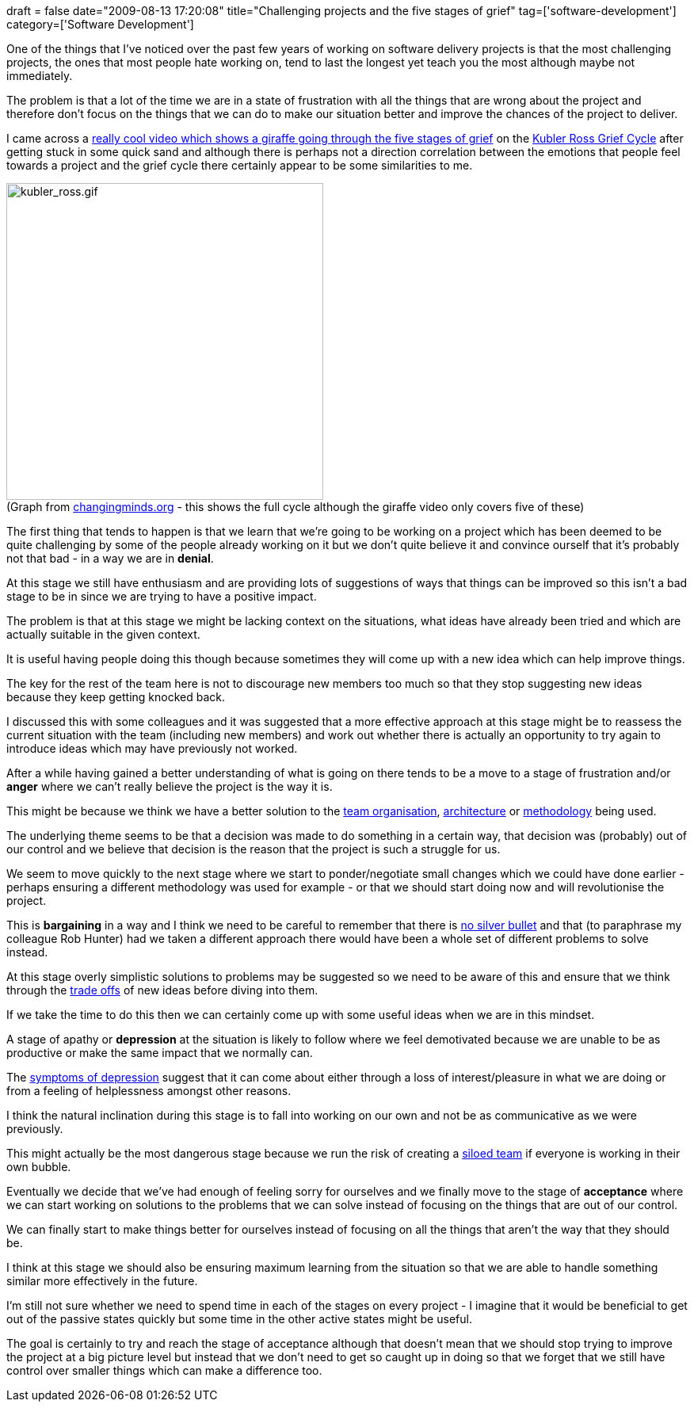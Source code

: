 +++
draft = false
date="2009-08-13 17:20:08"
title="Challenging projects and the five stages of grief"
tag=['software-development']
category=['Software Development']
+++

One of the things that I've noticed over the past few years of working on software delivery projects is that the most challenging projects, the ones that most people hate working on, tend to last the longest yet teach you the most although maybe not immediately.

The problem is that a lot of the time we are in a state of frustration with all the things that are wrong about the project and therefore don't focus on the things that we can do to make our situation better and improve the chances of the project to deliver.

I came across a http://www.youtube.com/watch?v=YEZJei6DD0o[really cool video which shows a giraffe going through the five stages of grief] on the http://changingminds.org/disciplines/change_management/kubler_ross/kubler_ross.htm[Kubler Ross Grief Cycle] after getting stuck in some quick sand and although there is perhaps not a direction correlation between the emotions that people feel towards a project and the grief cycle there certainly appear to be some similarities to me.

image:{{<siteurl>}}/uploads/2009/08/kubler-ross.gif[kubler_ross.gif,400]
 +
(Graph from http://changingminds.org/disciplines/change_management/kubler_ross/kubler_ross.htm[changingminds.org] - this shows the full cycle although the giraffe video only covers five of these)

The first thing that tends to happen is that we learn that we're going to be working on a project which has been deemed to be quite challenging by some of the people already working on it but we don't quite believe it and convince ourself that it's probably not that bad - in a way we are in *denial*.

At this stage we still have enthusiasm and are providing lots of suggestions of ways that things can be improved so this isn't a bad stage to be in since we are trying to have a positive impact.

The problem is that at this stage we might be lacking context on the situations, what ideas have already been tried and which are actually suitable in the given context.

It is useful having people doing this though because sometimes they will come up with a new idea which can help improve things.

The key for the rest of the team here is not to discourage new members too much so that they stop suggesting new ideas because they keep getting knocked back.

I discussed this with some colleagues and it was suggested that a more effective approach at this stage might be to reassess the current situation with the team (including new members) and work out whether there is actually an opportunity to try again to introduce ideas which may have previously not worked.

After a while having gained a better understanding of what is going on there tends to be a move to a stage of frustration and/or *anger* where we can't really believe the project is the way it is.

This might be because we think we have a better solution to the http://dahliabock.wordpress.com/2009/08/06/why-i-think-layer-teams-are-a-bad-idea/[team organisation], http://jamescrisp.org/2009/08/11/the-fallacy-best-of-breed-in-layered-solutions/[architecture] or http://www.waterfall2006.com/[methodology] being used.

The underlying theme seems to be that a decision was made to do something in a certain way, that decision was (probably) out of our control and we believe that decision is the reason that the project is such a struggle for us.

We seem to move quickly to the next stage where we start to ponder/negotiate small changes which we could have done earlier - perhaps ensuring a different methodology was used for example - or that we should start doing now and will revolutionise the project.

This is *bargaining* in a way and I think we need to be careful to remember that there is http://en.wikipedia.org/wiki/No_Silver_Bullet[no silver bullet] and that (to paraphrase my colleague Rob Hunter) had we taken a different approach there would have been a whole set of different problems to solve instead.

At this stage overly simplistic solutions to problems may be suggested so we need to be aware of this and ensure that we think through the http://www.markhneedham.com/blog/2009/03/02/trade-offs-some-thoughts/[trade offs] of new ideas before diving into them.

If we take the time to do this then we can certainly come up with some useful ideas when we are in this mindset.

A stage of apathy or *depression* at the situation is likely to follow where we feel demotivated because we are unable to be as productive or make the same impact that we normally can.

The http://www.allaboutdepression.com/dia_12.html[symptoms of depression] suggest that it can come about either through a loss of interest/pleasure in what we are doing or from a feeling of helplessness amongst other reasons.

I think the natural inclination during this stage is to fall into working on our own and not be as communicative as we were previously.

This might actually be the most dangerous stage because we run the risk of creating a http://www.markhneedham.com/blog/2009/02/17/collective-code-ownership-some-thoughts/[siloed team] if everyone is working in their own bubble.

Eventually we decide that we've had enough of feeling sorry for ourselves and we finally move to the stage of *acceptance* where we can start working on solutions to the problems that we can solve instead of focusing on the things that are out of our control.

We can finally start to make things better for ourselves instead of focusing on all the things that aren't the way that they should be.

I think at this stage we should also be ensuring maximum learning from the situation so that we are able to handle something similar more effectively in the future.

I'm still not sure whether we need to spend time in each of the stages on every project - I imagine that it would be beneficial to get out of the passive states quickly but some time in the other active states might be useful.

The goal is certainly to try and reach the stage of acceptance although that doesn't mean that we should stop trying to improve the project at a big picture level but instead that we don't need to get so caught up in doing so that we forget that we still have control over smaller things which can make a difference too.
